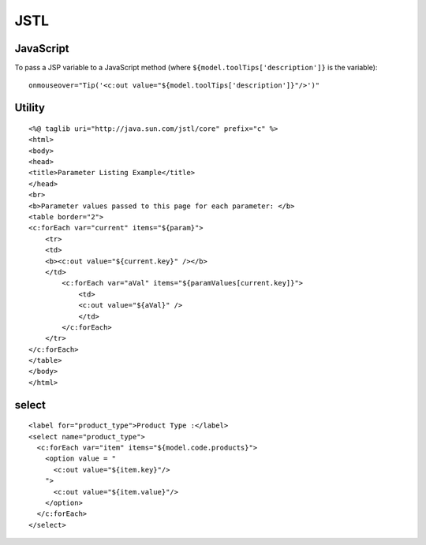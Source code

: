 JSTL
****

JavaScript
==========

To pass a JSP variable to a JavaScript method (where
``${model.toolTips['description']}`` is the variable):

::

  onmouseover="Tip('<c:out value="${model.toolTips['description']}"/>')"

Utility
=======

::

  <%@ taglib uri="http://java.sun.com/jstl/core" prefix="c" %>
  <html>
  <body>
  <head>
  <title>Parameter Listing Example</title>
  </head>
  <br>
  <b>Parameter values passed to this page for each parameter: </b>
  <table border="2">
  <c:forEach var="current" items="${param}">
      <tr>
      <td>
      <b><c:out value="${current.key}" /></b>
      </td>
          <c:forEach var="aVal" items="${paramValues[current.key]}">
              <td>
              <c:out value="${aVal}" />
              </td>
          </c:forEach>
      </tr>
  </c:forEach>
  </table>
  </body>
  </html>

select
======

::

  <label for="product_type">Product Type :</label>
  <select name="product_type">
    <c:forEach var="item" items="${model.code.products}">
      <option value = "
        <c:out value="${item.key}"/>
      ">
        <c:out value="${item.value}"/>
      </option>
    </c:forEach>
  </select>

